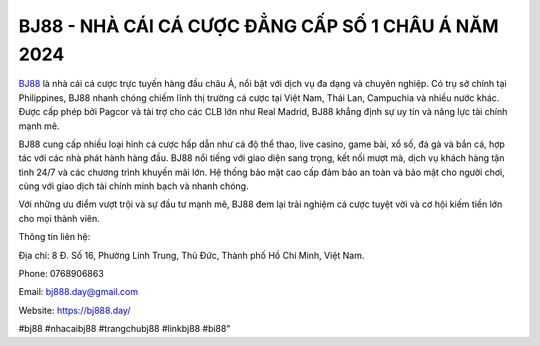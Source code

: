 BJ88 - NHÀ CÁI CÁ CƯỢC ĐẲNG CẤP SỐ 1 CHÂU Á NĂM 2024
===================================

`BJ88 <https://bj888.day/>`_ là nhà cái cá cược trực tuyến hàng đầu châu Á, nổi bật với dịch vụ đa dạng và chuyên nghiệp. Có trụ sở chính tại Philippines, BJ88 nhanh chóng chiếm lĩnh thị trường cá cược tại Việt Nam, Thái Lan, Campuchia và nhiều nước khác. Được cấp phép bởi Pagcor và tài trợ cho các CLB lớn như Real Madrid, BJ88 khẳng định sự uy tín và năng lực tài chính mạnh mẽ.

BJ88 cung cấp nhiều loại hình cá cược hấp dẫn như cá độ thể thao, live casino, game bài, xổ số, đá gà và bắn cá, hợp tác với các nhà phát hành hàng đầu. BJ88 nổi tiếng với giao diện sang trọng, kết nối mượt mà, dịch vụ khách hàng tận tình 24/7 và các chương trình khuyến mãi lớn. Hệ thống bảo mật cao cấp đảm bảo an toàn và bảo mật cho người chơi, cùng với giao dịch tài chính minh bạch và nhanh chóng.

Với những ưu điểm vượt trội và sự đầu tư mạnh mẽ, BJ88 đem lại trải nghiệm cá cược tuyệt vời và cơ hội kiếm tiền lớn cho mọi thành viên.

Thông tin liên hệ: 

Địa chỉ: 8 Đ. Số 16, Phường Linh Trung, Thủ Đức, Thành phố Hồ Chí Minh, Việt Nam.

Phone: 0768906863

Email: bj888.day@gmail.com

Website: https://bj888.day/

#bj88 #nhacaibj88 #trangchubj88 #linkbj88 #bi88"
